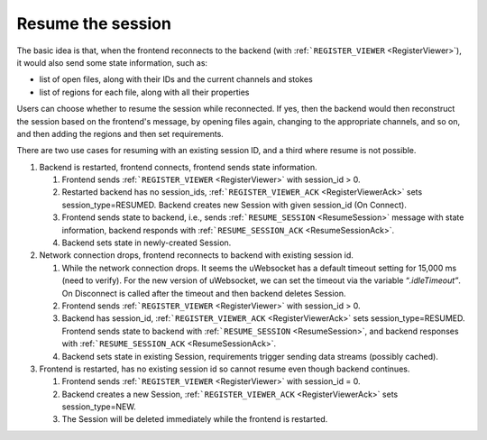 Resume the session
------------------

The basic idea is that, when the frontend reconnects to the backend (with :ref:```REGISTER_VIEWER`` <RegisterViewer>`), it would also send some state information, such as:

-  list of open files, along with their IDs and the current channels and stokes
-  list of regions for each file, along with all their properties

Users can choose whether to resume the session while reconnected. If yes, then the backend would then reconstruct the session based on the frontend's message, by opening files again, changing to the appropriate channels, and so on, and then adding the regions and then set requirements.

There are two use cases for resuming with an existing session ID, and a third where resume is not possible.

#. Backend is restarted, frontend connects, frontend sends state information.

   #. Frontend sends :ref:```REGISTER_VIEWER`` <RegisterViewer>` with session_id > 0.
   #. Restarted backend has no session_ids, :ref:```REGISTER_VIEWER_ACK`` <RegisterViewerAck>` sets session_type=RESUMED\ *.* Backend creates new Session with given session_id (On Connect).
   #. Frontend sends state to backend, i.e., sends :ref:```RESUME_SESSION`` <ResumeSession>` message with state information, backend responds with :ref:```RESUME_SESSION_ACK`` <ResumeSessionAck>`.
   #. Backend sets state in newly-created Session.

#. Network connection drops, frontend reconnects to backend with existing session id.

   #. While the network connection drops. It seems the uWebsocket has a default timeout setting for 15,000 ms (need to verify). For the new version of uWebsocket, we can set the timeout via the variable “\ *.idleTimeout”*. On Disconnect is called after the timeout and then backend deletes Session.
   #. Frontend sends :ref:```REGISTER_VIEWER`` <RegisterViewer>` with session_id > 0.
   #. Backend has session_id, :ref:```REGISTER_VIEWER_ACK`` <RegisterViewerAck>` sets session_type=RESUMED. Frontend sends state to backend with :ref:```RESUME_SESSION`` <ResumeSession>`, and backend responses with :ref:```RESUME_SESSION_ACK`` <ResumeSessionAck>`.
   #. Backend sets state in existing Session, requirements trigger sending data streams (possibly cached).

#. Frontend is restarted, has no existing session id so cannot resume even though backend continues.

   #. Frontend sends :ref:```REGISTER_VIEWER`` <RegisterViewer>` with session_id = 0.
   #. Backend creates a new Session, :ref:```REGISTER_VIEWER_ACK`` <RegisterViewerAck>` sets session_type=NEW.
   #. The Session will be deleted immediately while the frontend is restarted.

